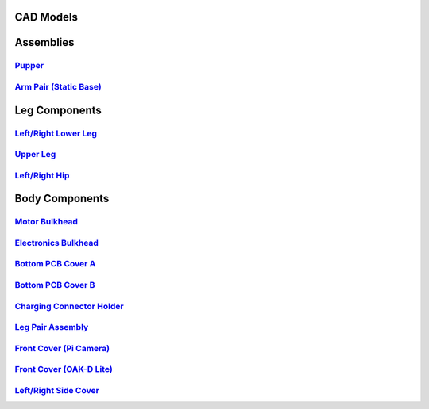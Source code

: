 CAD Models
=================

Assemblies
=================

`Pupper <https://a360.co/3H6sbqZ>`_
-----------------

.. raw:: html

    <iframe src="https://stanford195.autodesk360.com/shares/public/SH35dfcQT936092f0e43697d449144d38b36?mode=embed" width="640" height="480" allowfullscreen="true" webkitallowfullscreen="true" mozallowfullscreen="true"  frameborder="0"></iframe>

`Arm Pair (Static Base) <https://a360.co/3NIHzyM>`_
-----------------

.. raw:: html

    <iframe src="https://stanford195.autodesk360.com/shares/public/SH512d4QTec90decfa6ef2818dd03b5aa30f?mode=embed" width="640" height="480" allowfullscreen="true" webkitallowfullscreen="true" mozallowfullscreen="true"  frameborder="0"></iframe>

Leg Components
=================

`Left/Right Lower Leg <https://a360.co/3oV5HAw>`_
-----------------

.. raw:: html

    <iframe src="https://stanford195.autodesk360.com/shares/public/SH919a0QTf3c32634dcfb6afc8950fa52a3e?mode=embed" width="640" height="480" allowfullscreen="true" webkitallowfullscreen="true" mozallowfullscreen="true"  frameborder="0"></iframe>

`Upper Leg <https://a360.co/3Nl2WVB>`_
-----------------

.. raw:: html

    <iframe src="https://stanford195.autodesk360.com/shares/public/SH512d4QTec90decfa6ea0b3c57362648449?mode=embed" width="640" height="480" allowfullscreen="true" webkitallowfullscreen="true" mozallowfullscreen="true"  frameborder="0"></iframe>

`Left/Right Hip <https://a360.co/3ppfK5j>`_
-----------------

.. raw:: html

    <iframe src="https://stanford195.autodesk360.com/shares/public/SH512d4QTec90decfa6ef9ad22064c715dca?mode=embed" width="640" height="480" allowfullscreen="true" webkitallowfullscreen="true" mozallowfullscreen="true"  frameborder="0"></iframe>

Body Components
=================

`Motor Bulkhead <https://a360.co/3PoiDOo>`_
-----------------

.. raw:: html

    <iframe src="https://stanford195.autodesk360.com/shares/public/SH512d4QTec90decfa6e67293fb9246d7a40?mode=embed" width="640" height="480" allowfullscreen="true" webkitallowfullscreen="true" mozallowfullscreen="true"  frameborder="0"></iframe>

`Electronics Bulkhead <https://a360.co/3CFilLt>`_
-----------------

.. raw:: html

    <iframe src="https://stanford195.autodesk360.com/shares/public/SH512d4QTec90decfa6e7fc802e42f31b1e6?mode=embed" width="640" height="480" allowfullscreen="true" webkitallowfullscreen="true" mozallowfullscreen="true"  frameborder="0"></iframe>

`Bottom PCB Cover A <https://a360.co/3PoiVos>`_
-----------------

.. raw:: html

    <iframe src="https://stanford195.autodesk360.com/shares/public/SH512d4QTec90decfa6e8d7b739895a37ee7?mode=embed" width="640" height="480" allowfullscreen="true" webkitallowfullscreen="true" mozallowfullscreen="true"  frameborder="0"></iframe>

`Bottom PCB Cover B <https://a360.co/3XjVD5a>`_
-----------------

.. raw:: html

    <iframe src="https://stanford195.autodesk360.com/shares/public/SH512d4QTec90decfa6e4e2b08f8018711d5?mode=embed" width="640" height="480" allowfullscreen="true" webkitallowfullscreen="true" mozallowfullscreen="true"  frameborder="0"></iframe>

`Charging Connector Holder <https://a360.co/3Xmw4QM>`_
-----------------

.. raw:: html

    <iframe src="https://stanford195.autodesk360.com/shares/public/SH512d4QTec90decfa6ef43530acb9ac121e?mode=embed" width="640" height="480" allowfullscreen="true" webkitallowfullscreen="true" mozallowfullscreen="true"  frameborder="0"></iframe>

`Leg Pair Assembly <https://a360.co/43TiLtR>`_
-----------------

.. raw:: html

    <iframe src="https://stanford195.autodesk360.com/shares/public/SH512d4QTec90decfa6ea9ab06dee3f3df25?mode=embed" width="640" height="480" allowfullscreen="true" webkitallowfullscreen="true" mozallowfullscreen="true"  frameborder="0"></iframe>

`Front Cover (Pi Camera) <https://a360.co/3XhytMT>`_
-----------------

.. raw:: html

    <iframe src="https://stanford195.autodesk360.com/shares/public/SH512d4QTec90decfa6eae572909344cde26?mode=embed" width="640" height="480" allowfullscreen="true" webkitallowfullscreen="true" mozallowfullscreen="true"  frameborder="0"></iframe>

`Front Cover (OAK-D Lite) <https://a360.co/44eetx0>`_
-----------------

.. raw:: html

    <iframe src="https://stanford195.autodesk360.com/shares/public/SH919a0QTf3c32634dcfb6afc8950fa52a3e?mode=embed" width="640" height="480" allowfullscreen="true" webkitallowfullscreen="true" mozallowfullscreen="true"  frameborder="0"></iframe>

`Left/Right Side Cover <https://a360.co/3Pkzh1v>`_
-----------------

.. raw:: html

    <iframe src="https://stanford195.autodesk360.com/shares/public/SH512d4QTec90decfa6e12eddde663e15699?mode=embed" width="640" height="480" allowfullscreen="true" webkitallowfullscreen="true" mozallowfullscreen="true"  frameborder="0"></iframe>
